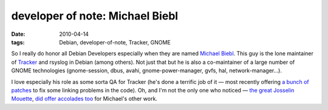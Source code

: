 developer of note: Michael Biebl
================================

:date: 2010-04-14
:tags: Debian, developer-of-note, Tracker, GNOME



So I really do honor all Debian Developers especially when they are
named `Michael Biebl`_. This guy is the lone maintainer of `Tracker`_
and rsyslog in Debian (among others). Not just that but he is also a
co-maintainer of a large number of GNOME technologies (gnome-session,
dbus, avahi, gnome-power-manager, gvfs, hal, network-manager...).

I love especially his role as some sorta QA for Tracker (he's done a
terrific job of it — most recently offering `a bunch of patches`_ to fix
some linking problems in the code). Oh, and I'm not the only one who
noticed — `the great Josselin Mouette`_, `did offer accolades too`_ for
Michael's other work.

.. _Michael Biebl: http://qa.debian.org/developer.php?login=biebl@debian.org
.. _Tracker: http://projects.gnome.org/tracker/
.. _a bunch of patches: http://mail.gnome.org/archives/tracker-list/2010-April/msg00044.html
.. _the great Josselin Mouette: http://tshepang.net/developer-of-note-josselin-mouette
.. _did offer accolades too: http://np237.livejournal.com/26532.html
